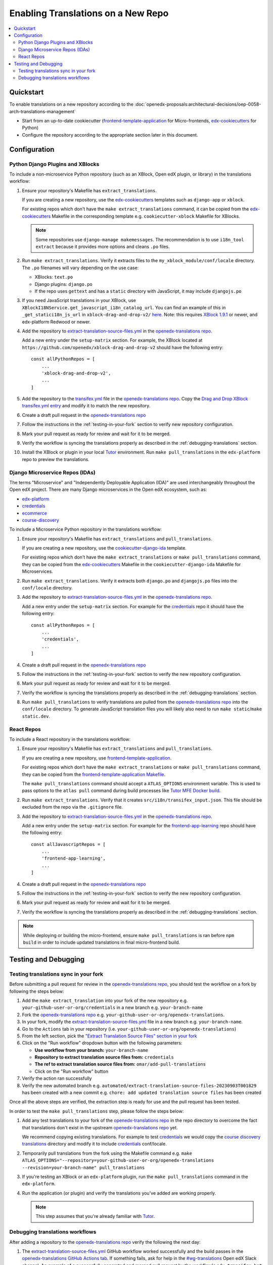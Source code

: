 Enabling Translations on a New Repo
###################################

.. contents::
 :local:
 :depth: 2

Quickstart
**********

To enable translations on a new repository according to the :doc:`openedx-proposals:architectural-decisions/oep-0058-arch-translations-management`

- Start from an up-to-date cookiecutter (`frontend-template-application`_ for Micro-frontends, `edx-cookiecutters`_
  for Python)
- Configure the repository according to the appropriate section later in this document.

.. seealso::
  :doc:`/developers/concepts/oep58`

Configuration
*************

Python Django Plugins and XBlocks
=================================

To include a non-microservice Python repository (such as an XBlock, Open edX plugin, or library) in the translations
workflow:

#. Ensure your repository's Makefile has ``extract_translations``.

   If you are creating a new repository, use the `edx-cookiecutters`_ templates such as ``django-app`` or ``xblock``.

   For existing repos which don't have the ``make extract_translations`` command, it can be copied from the
   `edx-cookiecutters`_ Makefile in the corresponding template e.g. ``cookiecutter-xblock`` Makefile for XBlocks.

   .. note::

     Some repositories use ``django-manage makemessages``. The recommendation is to use ``i18n_tool extract``
     because it provides more options and cleans ``.po`` files.

#. Run ``make extract_translations``. Verify it extracts files to the ``my_xblock_module/conf/locale``
   directory. The ``.po`` filenames will vary depending on the use case:

   - XBlocks: ``text.po``
   - Django plugins: ``django.po``
   - If the repo uses ``gettext`` and has a ``static`` directory with JavaScript, it may include ``djangojs.po``

#. If you need JavaScript translations in your XBlock, use ``XBlockI18NService.get_javascript_i18n_catalog_url``. You can find an example of this in ``_get_statici18n_js_url`` in  ``xblock-drag-and-drop-v2/`` `here <https://github.com/openedx/xblock-drag-and-drop-v2/blob/3900a4eba5befbbaea636c5e256aaabcd985e64d/drag_and_drop_v2/drag_and_drop_v2.py#L343-L349>`_. Note: this requires `XBlock 1.9.1`_ or newer, and edx-platform Redwood or newer.

#. Add the repository to `extract-translation-source-files.yml`_ in the `openedx-translations repo`_.

   Add a new entry under the ``setup-matrix`` section. For example, the XBlock located at
   ``https://github.com/openedx/xblock-drag-and-drop-v2`` should have the following entry::

    const allPythonRepos = [
        ...
        'xblock-drag-and-drop-v2',
        ...
    ]


#. Add the repository to the `transifex.yml`_ file in the `openedx-translations repo`_.
   Copy the `Drag and Drop XBlock transifex.yml entry`_ and modify it to match the new repository.

#. Create a draft pull request in the `openedx-translations repo`_

#. Follow the instructions in the :ref:`testing-in-your-fork` section to verify new repository configuration.

#. Mark your pull request as ready for review and wait for it to be merged.

#. Verify the workflow is syncing the translations properly as described in the :ref:`debugging-translations` section.

#. Install the XBlock or plugin in your local `Tutor`_ environment. Run
   ``make pull_translations`` in the ``edx-platform`` repo to preview the translations.


Django Microservice Repos (IDAs)
================================

The terms "Microservice" and "Independently Deployable Application (IDA)" are used interchangeably throughout the Open
edX project. There are many Django microservices in the Open edX ecosystem, such as:

- `edx-platform`_
- `credentials`_
- `ecommerce`_
- `course-discovery`_

To include a Microservice Python repository in the translations workflow:

#. Ensure your repository's Makefile has ``extract_translations`` and ``pull_translations``.

   If you are creating a new repository, use the `cookiecutter-django-ida`_
   template.

   For existing repos which don't have the ``make extract_translations`` or
   ``make pull_translations`` command, they can be copied from the
   `edx-cookiecutters`_ Makefile in the ``cookiecutter-django-ida`` Makefile for Microservices.

#. Run ``make extract_translations``. Verify it extracts both ``django.po`` and ``djangojs.po``
   files into the ``conf/locale`` directory.

#. Add the repository to `extract-translation-source-files.yml`_ in the `openedx-translations repo`_.

   Add a new entry under the ``setup-matrix`` section. For example for the `credentials`_ repo it should have
   the following entry::

    const allPythonRepos = [
        ...
        'credentials',
        ...
    ]

#. Create a draft pull request in the `openedx-translations repo`_

#. Follow the instructions in the :ref:`testing-in-your-fork` section to verify the new repository configuration.

#. Mark your pull request as ready for review and wait for it to be merged.

#. Verify the workflow is syncing the translations properly as described in the :ref:`debugging-translations` section.

#. Run ``make pull_translations`` to verify translations are pulled from the
   `openedx-translations repo`_ into the ``conf/locale`` directory. To generate JavaScript translation
   files you will likely also need to run ``make static``/``make static.dev``.

React Repos
===========

To include a React repository in the translations workflow:

#. Ensure your repository's Makefile has ``extract_translations`` and ``pull_translations``.

   If you are creating a new repository, use `frontend-template-application`_.

   For existing repos which don't have the ``make extract_translations`` or
   ``make pull_translations`` command, they can be copied from the
   `frontend-template-application Makefile`_.

   The ``make pull_translations`` command should accept a ``ATLAS_OPTIONS`` environment variable. This is used to
   pass options to the ``atlas pull`` command during build processes like `Tutor MFE Docker build`_.

#. Run ``make extract_translations``. Verify that it creates ``src/i18n/transifex_input.json``. This file should be
   excluded from the repo via the ``.gitignore`` file.

#. Add the repository to `extract-translation-source-files.yml`_ in the `openedx-translations repo`_.

   Add a new entry under the ``setup-matrix`` section. For example for the `frontend-app-learning`_ repo
   should have the following entry::

    const allJavascriptRepos = [
        ...
        'frontend-app-learning',
        ...
    ]

#. Create a draft pull request in the `openedx-translations repo`_

#. Follow the instructions in the :ref:`testing-in-your-fork` section to verify the new repository configuration.

#. Mark your pull request as ready for review and wait for it to be merged.

#. Verify the workflow is syncing the translations properly as described in the :ref:`debugging-translations` section.

.. note::

  While deploying or building the micro-frontend, ensure ``make pull_translations`` is ran before ``npm build`` in
  order to include updated translations in final micro-frontend build.


Testing and Debugging
*********************

.. _testing-in-your-fork:

Testing translations sync in your fork
======================================

Before submitting a pull request for review in the `openedx-translations repo`_, you should test the workflow
on a fork by following the steps below:

#. Add the ``make extract_translation`` into your fork of the new repository e.g. ``your-github-user-or-org/credentials`` in a new branch e.g. ``your-branch-name``
#. Fork the `openedx-translations repo`_ e.g. ``your-github-user-or-org/openedx-translations``.
#. In your fork, modify the `extract-translation-source-files.yml`_ file in a new branch e.g. ``your-branch-name``.
#. Go to the ``Actions`` tab in your repository (i.e. ``your-github-user-or-org/openedx-translations``)
#. From the left section, pick the `"Extract Translation Source Files" section in your fork`_
#. Click on the "Run workflow" dropdown button with the following parameters:

   - **Use workflow from your branch:** ``your-branch-name``
   - **Repository to extract translation source files from:** ``credentials``
   - **The ref to extract translation source files from:** ``omar/add-pull-translations``
   - Click on the "Run workflow" button

#. Verify the action ran successfully
#. Verify the new automated branch e.g. ``automated/extract-translation-source-files-20230903T001829`` has been created with a new commit e.g. ``chore: add updated translation source files`` has been created

Once all the above steps are verified, the extraction step is ready for use and the pull request has been tested.

In order to test the ``make pull_translations`` step, please follow the steps below:

#. Add any test translations to your fork of the `openedx-translations repo`_ in the repo directory to overcome the
   fact that translations don't exist in the upstream `openedx-translations repo`_ yet.

   We recommend copying existing translations. For example to test `credentials`_ we would copy the
   `course discovery translations`_ directory and modify it to include `credentials`_ conf/locale.

#. Temporarily pull translations from the fork using the Makefile command e.g. ``make ATLAS_OPTIONS="--repository=your-github-user-or-org/openedx-translations --revision=your-branch-name" pull_translations``

#. If you're testing an XBlock or an ``edx-platform`` plugin, run the ``make pull_translations`` command in
   the ``edx-platform``.

#. Run the application (or plugin) and verify the translations you've added are working properly.

   .. note::

     This step assumes that you're already familiar with `Tutor`_.


.. _debugging-translations:


Debugging translations workflows
================================

After adding a repository to the `openedx-translations repo`_ verify the following the next day:

#. The `extract-translation-source-files.yml`_ GitHub workflow worked successfully and the build passes in the
   `openedx-translations GitHub Actions tab`_. If something fails, ask for help in the `#wg-translations`_ Open edX
   Slack channel. An example of a successfully generated and merged pull request by the workflow's
   ``edx-transifex-bot`` is the `chore - add updated translation source files #615`_ pull request.

#. Verify that the `openedx-translations project`_ has a new resource for the repo.

#. Ensure the new Transifex resource is 100% translated. Alternatively, Open edX Transifex admins can force sync via
   the "Manual Sync" button in the `Transifex GitHub App sync logs`_ page.

#. Wait for the next sync. The sync is managed by Transifex and usually takes less than an hour
   (which we'll verify in the next step). The `Transifex GitHub App sync logs`_ show the most recent sync results.

#. Verify that the Transifex GitHub App created sync pull requests and auto-merged it to the repo.
   An example of a successfully merged pull request is the
   `Updates for file translations/frontend-app-learning/src/i18n/transifex_input.json in de on branch main #598`_ pull
   request.

#. Verify that the translations can be pulled in the repo as described in the sections above depending on the repo
   type.



.. _openedx-translations repo:  https://github.com/openedx/openedx-translations
.. _edx-cookiecutters:  https://github.com/openedx/edx-cookiecutters
.. _frontend-template-application: https://github.com/openedx/frontend-template-application
.. _frontend-template-application Makefile: https://github.com/openedx/frontend-template-application/blob/master/Makefile
.. _extract-translation-source-files.yml: https://github.com/openedx/openedx-translations/blob/2566e0c9a30d033e5dd8d05d4c12601c8e37b4ef/.github/workflows/extract-translation-source-files.yml#L36-L43
.. _Transifex GitHub App sync logs: https://github.apps.transifex.com/projects/o:open-edx:p:openedx-translations/openedx/openedx-translations
.. _cookiecutter-django-ida: https://github.com/openedx/edx-cookiecutters/tree/master/cookiecutter-django-ida
.. _openedx-translations project: https://app.transifex.com/open-edx/openedx-translations/dashboard/
.. _openedx-translations GitHub Actions tab: https://github.com/openedx/openedx-translations/actions
.. _#wg-translations: https://openedx.slack.com/archives/C037XDB9KN1

.. _chore - add updated translation source files #615: https://github.com/openedx/openedx-translations/pull/615
.. _Updates for file translations/frontend-app-learning/src/i18n/transifex_input.json in de on branch main #598: https://github.com/openedx/openedx-translations/pull/598
.. _course discovery translations: https://github.com/openedx/openedx-translations/tree/f0315d4/translations/course-discovery/course_discovery/conf/locale
.. _transifex.yml: https://github.com/openedx/openedx-translations/blob/main/transifex.yml
.. _Drag and Drop XBlock transifex.yml entry: https://github.com/openedx/openedx-translations/blob/19c0fcbbc334c56022df355fa5b529e5853d30f9/transifex.yml#L253-L259
.. _XBlock 1.9.1: https://github.com/openedx/XBlock/releases/tag/xblock-1.9.1
.. _"Extract Translation Source Files" section in your fork: https://github.com/Zeit-Labs/openedx-translations/actions/workflows/extract-translation-source-files.yml

.. _edx-platform: https://github.com/openedx/edx-platform
.. _credentials: https://github.com/openedx/credentials
.. _ecommerce: https://github.com/openedx/ecommerce
.. _course-discovery: https://github.com/openedx/course-discovery
.. _frontend-app-learning: https://github.com/openedx/frontend-app-learning

.. _Tutor: https://docs.tutor.overhang.io/
.. _Tutor MFE Docker build: https://github.com/overhangio/tutor-mfe/blob/master/tutormfe/templates/mfe/build/mfe/Dockerfile


**Maintenance chart**

+--------------+-------------------------------+----------------+--------------------------------+
| Review Date  | Working Group Reviewer        |   Release      |Test situation                  |
+--------------+-------------------------------+----------------+--------------------------------+
|              |                               |                |                                |
+--------------+-------------------------------+----------------+--------------------------------+
